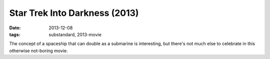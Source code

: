 Star Trek Into Darkness (2013)
==============================

:date: 2013-12-08
:tags: substandard, 2013-movie



The concept of a spaceship that can double as a submarine is
interesting, but there's not much else to celebrate in this otherwise
not-boring movie.
